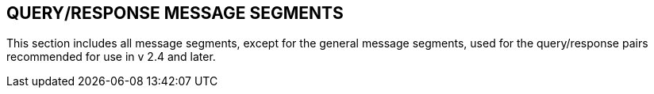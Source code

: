 == QUERY/RESPONSE MESSAGE SEGMENTS
[v291_section="5.5"]

This section includes all message segments, except for the general message segments, used for the query/response pairs recommended for use in v 2.4 and later.


